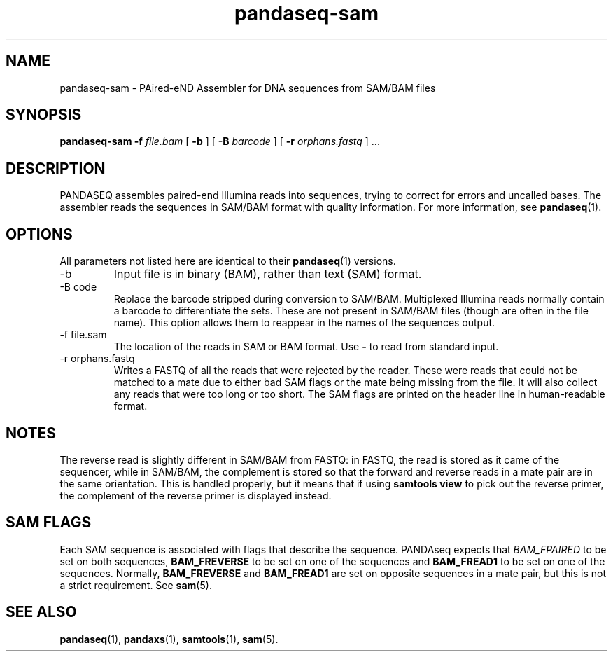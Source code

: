 .\" Authors: Andre Masella
.TH pandaseq-sam 1 "August 2012" "1.0" "USER COMMANDS"
.SH NAME 
pandaseq-sam \- PAired-eND Assembler for DNA sequences from SAM/BAM files
.SH SYNOPSIS
.B pandaseq-sam
.B \-f
.I file.bam
[
.B \-b 
] [
.B \-B
.I barcode
] [
.B \-r
.I orphans.fastq
] ...
.SH DESCRIPTION
PANDASEQ assembles paired-end Illumina reads into sequences, trying to correct for errors and uncalled bases. The assembler reads the sequences in SAM/BAM format with quality information. For more information, see
.BR pandaseq (1).
.SH OPTIONS
All parameters not listed here are identical to their
.BR pandaseq (1)
versions.
.TP
\-b
Input file is in binary (BAM), rather than text (SAM) format.
.TP
\-B code
Replace the barcode stripped during conversion to SAM/BAM. Multiplexed Illumina reads normally contain a barcode to differentiate the sets. These are not present in SAM/BAM files (though are often in the file name). This option allows them to reappear in the names of the sequences output.
.TP
\-f file.sam
The location of the reads in SAM or BAM format. Use \fB-\fR to read from standard input.
.TP
\-r orphans.fastq
Writes a FASTQ of all the reads that were rejected by the reader. These were reads that could not be matched to a mate due to either bad SAM flags or the mate being missing from the file. It will also collect any reads that were too long or too short. The SAM flags are printed on the header line in human-readable format.

.SH NOTES
The reverse read is slightly different in SAM/BAM from FASTQ: in FASTQ, the read is stored as it came of the sequencer, while in SAM/BAM, the complement is stored so that the forward and reverse reads in a mate pair are in the same orientation. This is handled properly, but it means that if using \fBsamtools view\fR to pick out the reverse primer, the complement of the reverse primer is displayed instead.

.SH SAM FLAGS
Each SAM sequence is associated with flags that describe the sequence. PANDAseq expects that \fIBAM_FPAIRED\fR to be set on both sequences, \fBBAM_FREVERSE\fR to be set on one of the sequences and \fBBAM_FREAD1\fR to be set on one of the sequences. Normally, \fBBAM_FREVERSE\fR and \fBBAM_FREAD1\fR are set on opposite sequences in a mate pair, but this is not a strict requirement. See
.BR sam (5).

.SH SEE ALSO
.BR pandaseq (1),
.BR pandaxs (1),
.BR samtools (1),
.BR sam (5).
